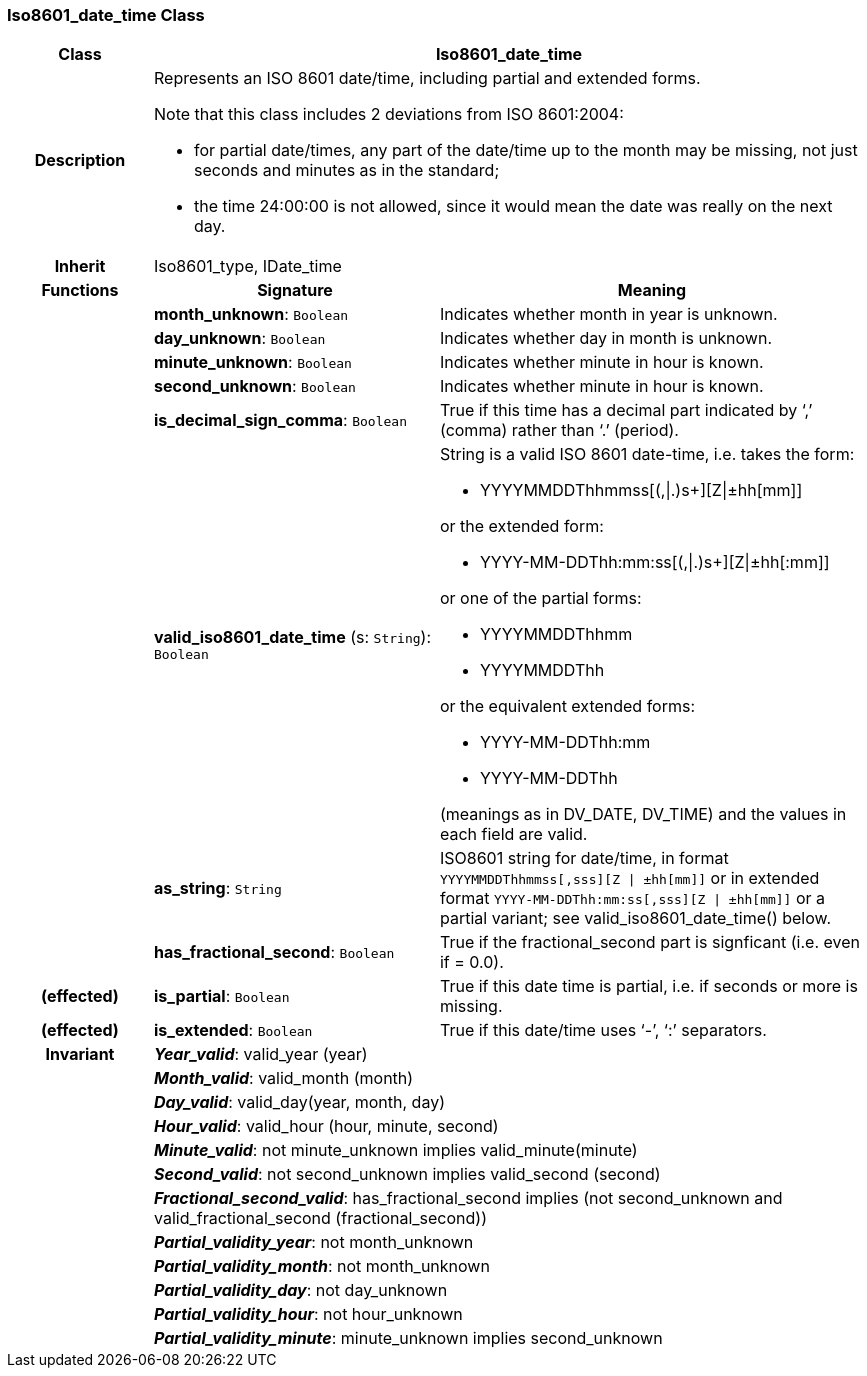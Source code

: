 === Iso8601_date_time Class

[cols="^1,2,3"]
|===
h|*Class*
2+^h|*Iso8601_date_time*

h|*Description*
2+a|Represents an ISO 8601 date/time, including partial and extended forms.

Note that this class includes 2 deviations from ISO 8601:2004:

* for partial date/times, any part of the date/time up to the month may be missing, not just seconds and minutes as in the standard;
* the time 24:00:00 is not allowed, since it would mean the date was really on the next day.

h|*Inherit*
2+|Iso8601_type, IDate_time

h|*Functions*
^h|*Signature*
^h|*Meaning*

h|
|*month_unknown*: `Boolean`
a|Indicates whether month in year is unknown.

h|
|*day_unknown*: `Boolean`
a|Indicates whether day in month is unknown.

h|
|*minute_unknown*: `Boolean`
a|Indicates whether minute in hour is known.

h|
|*second_unknown*: `Boolean`
a|Indicates whether minute in hour is known.

h|
|*is_decimal_sign_comma*: `Boolean`
a|True if this time has a decimal part indicated by ‘,’ (comma) rather than ‘.’ (period).

h|
|*valid_iso8601_date_time* (s: `String`): `Boolean`
a|String is a valid ISO 8601 date-time, i.e. takes the form:

* YYYYMMDDThhmmss[(,&#124;.)s+][Z&#124;±hh[mm]]

or the extended form:

* YYYY-MM-DDThh:mm:ss[(,&#124;.)s+][Z&#124;±hh[:mm]]

or one of the partial forms:

* YYYYMMDDThhmm
* YYYYMMDDThh

or the equivalent extended forms:

* YYYY-MM-DDThh:mm
* YYYY-MM-DDThh

(meanings as in DV_DATE, DV_TIME) and the values in each field are valid.

h|
|*as_string*: `String`
a|ISO8601 string for date/time, in format `YYYYMMDDThhmmss[,sss][Z &#124; ±hh[mm]]` or in extended format `YYYY-MM-DDThh:mm:ss[,sss][Z &#124; ±hh[mm]]` or a partial variant; see valid_iso8601_date_time() below.

h|
|*has_fractional_second*: `Boolean`
a|True if the fractional_second part is signficant (i.e. even if = 0.0).

h|(effected)
|*is_partial*: `Boolean`
a|True if this date time is partial, i.e. if seconds or more is missing.

h|(effected)
|*is_extended*: `Boolean`
a|True if this date/time uses ‘-’, ‘:’ separators.

h|*Invariant*
2+a|*_Year_valid_*: valid_year (year)

h|
2+a|*_Month_valid_*: valid_month (month)

h|
2+a|*_Day_valid_*: valid_day(year, month, day)

h|
2+a|*_Hour_valid_*: valid_hour (hour, minute, second)

h|
2+a|*_Minute_valid_*: not minute_unknown implies valid_minute(minute)

h|
2+a|*_Second_valid_*: not second_unknown implies valid_second (second)

h|
2+a|*_Fractional_second_valid_*: has_fractional_second implies (not second_unknown and valid_fractional_second (fractional_second))

h|
2+a|*_Partial_validity_year_*: not month_unknown

h|
2+a|*_Partial_validity_month_*: not month_unknown

h|
2+a|*_Partial_validity_day_*: not day_unknown

h|
2+a|*_Partial_validity_hour_*: not hour_unknown

h|
2+a|*_Partial_validity_minute_*: minute_unknown implies second_unknown
|===
